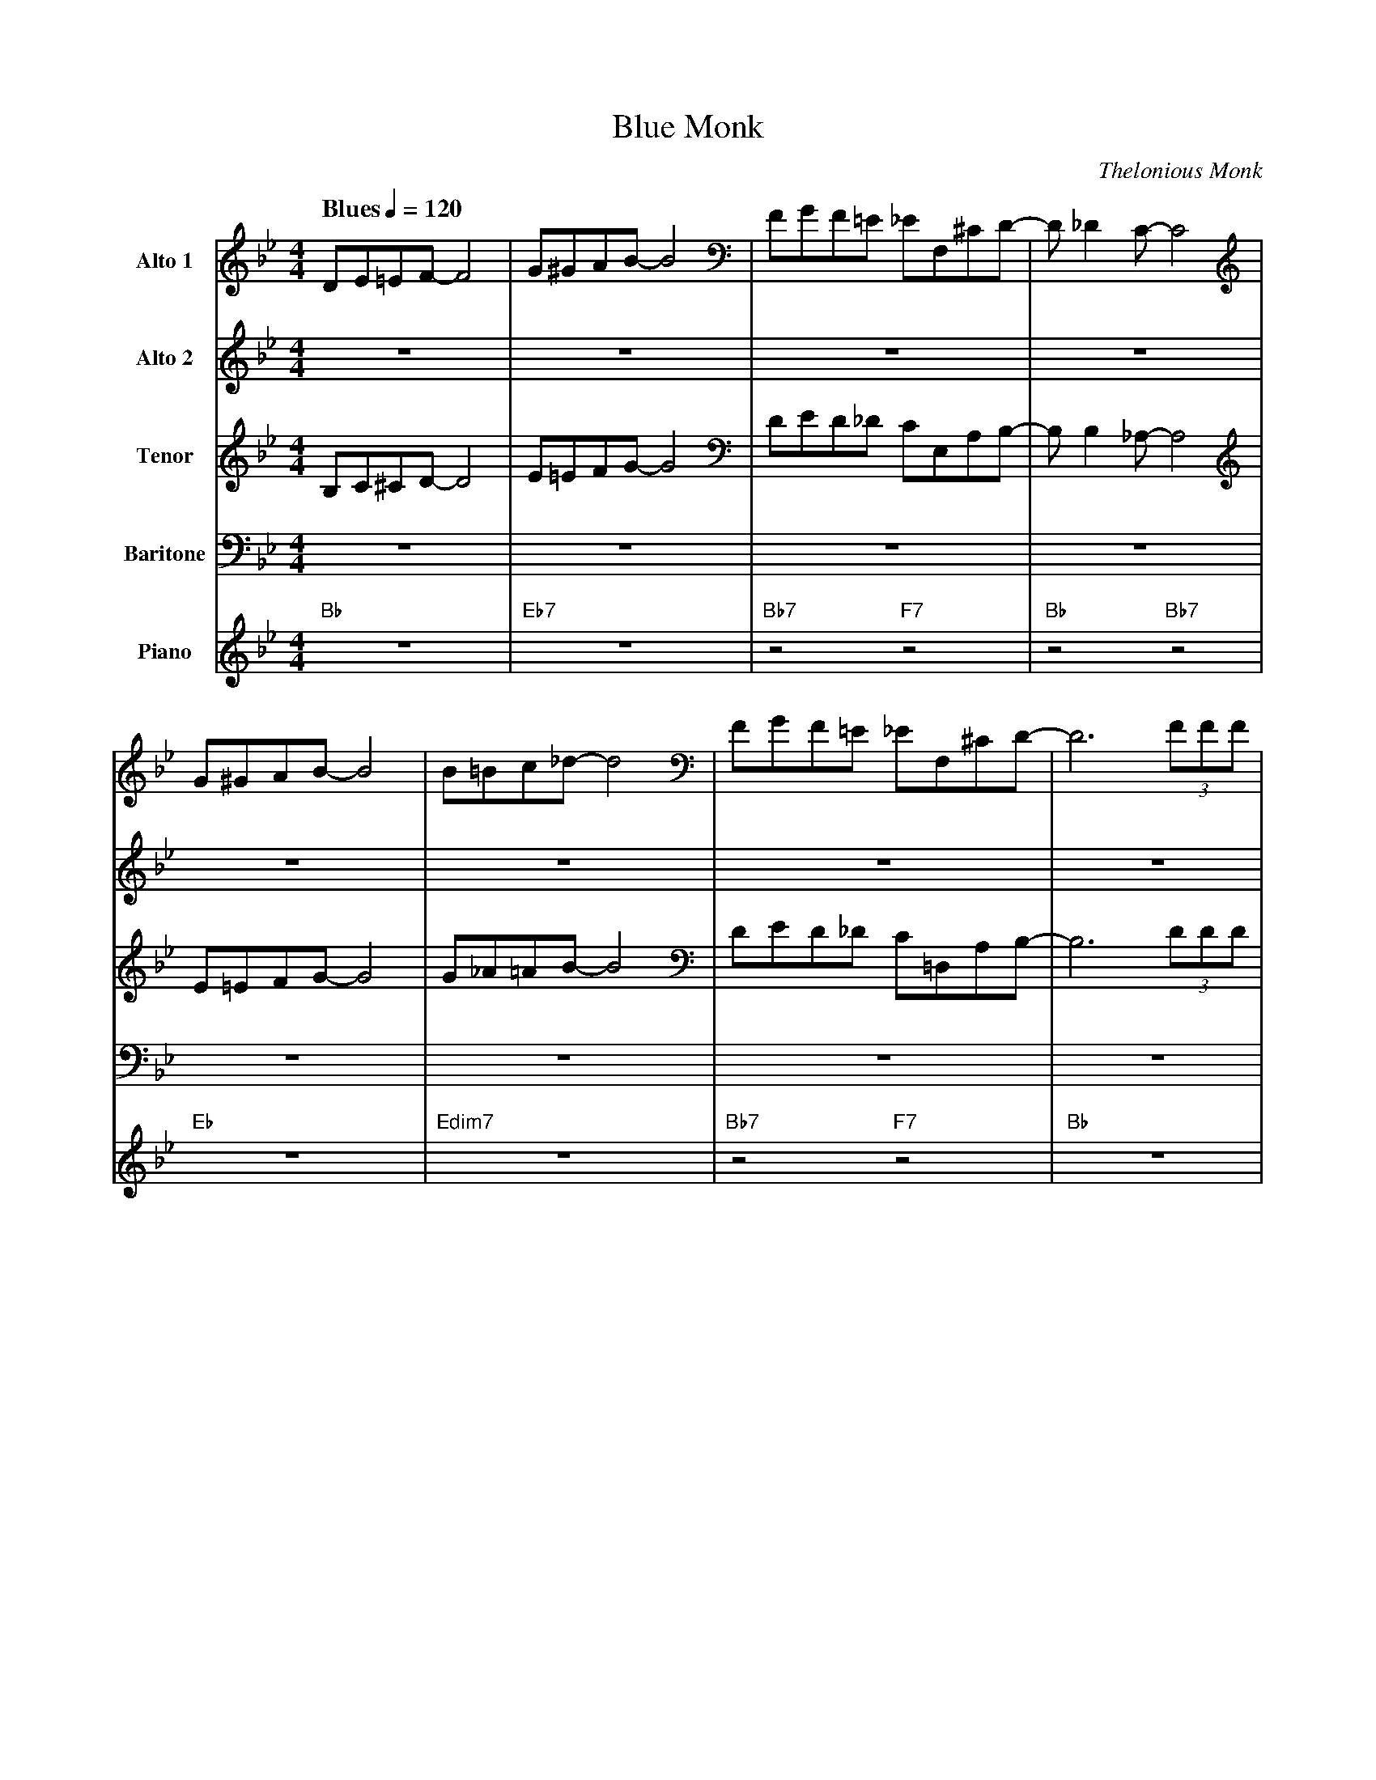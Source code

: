 X:1
T:Blue Monk
M:4/4
L:1/8
Q:"Blues" 1/4=120
C:Thelonious Monk
Z:Luis Pablo Gasparotto
K:Bb	
V:1 name="Alto 1"
%%MIDI program 65
V:2 name="Alto 2"
%%MIDI program 65
V:3 name="Tenor"
%%MIDI program 66
V:4 name="Baritone"
%%MIDI program 67
V:5 name="Piano"
%%MIDI program 1
%
[V:1] DE=EF-     F4  | G^GAB-     B4  | FGF=E     _EF,^CD-     | D  _D2  C-  C4   |
[V:2] z8             | z8             | z8                     | z8               |
[V:3] B,C^CD-    D4  | E=EFG-     G4  | DED_D      CE,A,B,-    | B,  B,2 _A,- A,4 |
[V:4] z8             | z8             | z8                     | z8               |
[V:5] "Bb"z8         | "Eb7"z8        | "Bb7"z4   "F7"z4       | "Bb"z4 "Bb7"z4   |
%
[V:1] G^GAB-     B4   | B=Bc_d-   d4 | FGF=E     _EF,^CD-     | D6  (3FFF     |
[V:2] z8              | z8           | z8                     | z8            |
[V:3] E=EFG-     G4   | G_A=AB-   B4 | DED_D      C=D,A,B,-   | B,6 (3DDD     | 
[V:4] z8              | z8           | z8                     | z8            |
[V:5] "Eb"z8          | "Edim7"z8    | "Bb7"z4   "F7"z4       | "Bb"z8        | 
%
[V:1] F  F,3-  F,4  | FGF=E     _EF,^CD-     | D2  FG   F=E_EF,     | ^C  D3-  D4  ||
[V:2] z8            | z8                     | z8                   | z8           ||
[V:3] C  C,3-  C,4  | DED_D      C=D,A,B,-   | B,2 DE   D_DC=D,     | B,  B,3- B,4 ||
[V:4] z8            | z8                     | z8                   | z8           ||
[V:5] "F7"z8        | "F7"z8                 | "Bb"z8               | "Bb"z8       || 
%
[V:1] DE=EF-     F4  | G^GAB-     B4  | FGF=E     _EA,FF-      | F   F2  F-  F4   |
[V:2] DE=EF-     F4  | G^GAB-     B4  | FGF=E     _EF,^CD-     | D  _D2  C-  C4   |
[V:3] B,C^CD-    D4  | E=EFG-     G4  | DED_D      C=D,A,B,-   | B,  B,2 _A,- A,4 |
[V:4] F,G,A,B,-  B,4 | B,=B,C^C-  C4  | _A,B,A,A,  G,=A,,F,F,- | F,  F,2 F,- F,4  |
[V:5] "Bb"z8         | "Eb7"z8        | "Bb7"z4   "F7"z4       | "Bb"z4 "Bb7"z4   |
%
[V:1] G^GAB-     B4   | B=Bc_d-   d4 | FGF=E     _E=A,FF-     | F6  (3BBB     |
[V:2] G^GAB-     B4   | B=Bc_d-   d4 | FGF=E     _EF,^CD-     | D6  (3FFF     |
[V:3] E=EFG-     G4   | G_A=AB-   B4 | DED_D      C=D,A,B,-   | B,6 (3DDD     | 
[V:4] B,=B,C^C-  C4   | =EF_G=G-  G4 | _A,B,A,A,  G,=A,,F,F,- | F,6 (3_A,A,A, |
[V:5] "Eb"z8          | "Edim7"z8    | "Bb7"z4   "F7"z4       | "Bb"z8        | 
%
[V:1] A  A,3-  A,4  | FGF=E     _E=A,FF-     | F2  fg   f=e_eF      | ^c  d3- d4 |
[V:2] F  F,3-  F,4  | FGF=E     _EF,^CD-     | D2  de   d_dc=D      | B   B3- B4 | 
[V:3] C  C,3-  C,4  | DED_D      C=D,A,B,-   | B,2 AB   AAGA,       | F   F3- F4 |
[V:4] A, A,,3- A,,4 | _A,B,A,A,  G,=A,,F,F,- | F,2 FG   F=E_EF,     | ^C  D3- D4 |
[V:5] "F7"z8        | "F7"z8                 | "Bb"z8               | "Bb"z8     | 
%
[V:1] |: "Bb"z8 | "Eb7"z8 | "Bb7"z4 "F7"z4 | "Bb"z4 "Bb7"z4 |
[V:2] |: "Bb"z8 | "Eb7"z8 | "Bb7"z4 "F7"z4 | "Bb"z4 "Bb7"z4 |
[V:3] |: "Bb"z8 | "Eb7"z8 | "Bb7"z4 "F7"z4 | "Bb"z4 "Bb7"z4 |
[V:4] |: "Bb"z8 | "Eb7"z8 | "Bb7"z4 "F7"z4 | "Bb"z4 "Bb7"z4 |
[V:5] |: "Bb"z8 | "Eb7"z8 | "Bb7"z4 "F7"z4 | "Bb"z4 "Bb7"z4 |
%
[V:1] "Eb"z8 | "Edim7"z8 | "Bb7"z4 "F7"z4 | "Bb"z8 | 
[V:2] "Eb"z8 | "Edim7"z8 | "Bb7"z4 "F7"z4 | "Bb"z8 | 
[V:3] "Eb"z8 | "Edim7"z8 | "Bb7"z4 "F7"z4 | "Bb"z8 | 
[V:4] "Eb"z8 | "Edim7"z8 | "Bb7"z4 "F7"z4 | "Bb"z8 | 
[V:5] "Eb"z8 | "Edim7"z8 | "Bb7"z4 "F7"z4 | "Bb"z8 | 
%
[V:1] "F7"z8 | "F7"z8 | "Bb"z8 |1 "Bb"z8 :|2 
[V:2] "F7"z8 | "F7"z8 | "Bb"z8 |1 "Bb"z8 :|2 
[V:3] "F7"z8 | "F7"z8 | "Bb"z8 |1 "Bb"z8 :|2 
[V:4] "F7"z8 | "F7"z8 | "Bb"z8 |1 "Bb"z8 :|2 
[V:5] "F7"z8 | "F7"z8 | "Bb"z8 |1 "Bb"z8 :|2 
%
[V:1] "Bb"z8 ||
% %% text Play Ending 1 till last solo
% %% text
[V:2] "Bb"z8 ||
% %% text Play Ending 1 till last solo
% %% text
[V:3] "Bb"z8 ||
% %% text Play Ending 1 till last solo
% %% text
[V:4] "Bb"z8 ||
% %% text Play Ending 1 till last solo
% %% text
[V:5] "Bb"z8 ||
%% text Play Ending 1 till last solo
%% text
[V:1] DE=EF-     F4  | G^GAB-     B4  | FGF=E     _EA,FF-      | F   F2  F-  F4   |
[V:2] DE=EF-     F4  | G^GAB-     B4  | FGF=E     _EF,^CD-     | D  _D2  C-  C4   |
[V:3] B,C^CD-    D4  | E=EFG-     G4  | DED_D      C=D,A,B,-   | B,  B,2 _A,- A,4 |
[V:4] F,G,A,B,-  B,4 | B,=B,C^C-  C4  | _A,B,A,A,  G,=A,,F,F,- | F,  F,2 F,- F,4  |
[V:5] "Bb"z8         | "Eb7"z8        | "Bb7"z4   "F7"z4       | "Bb"z4 "Bb7"z4   |
%
[V:1] G^GAB-     B4   | B=Bc_d-   d4 | FGF=E     _E=A,FF-     | F6  (3BBB     |
[V:2] G^GAB-     B4   | B=Bc_d-   d4 | FGF=E     _EF,^CD-     | D6  (3FFF     |
[V:3] E=EFG-     G4   | G_A=AB-   B4 | DED_D      C=D,A,B,-   | B,6 (3DDD     | 
[V:4] B,=B,C^C-  C4   | =EF_G=G-  G4 | _A,B,A,A,  G,=A,,F,F,- | F,6 (3_A,A,A, |
[V:5] "Eb"z8          | "Edim7"z8    | "Bb7"z4   "F7"z4       | "Bb"z8        | 
%
[V:1] A  A,3-  A,4  | FGF=E     _E=A,FF-     | F2  fg   f=e_eF      | ^c  d3- Hd4 |]
[V:2] F  F,3-  F,4  | FGF=E     _EF,^CD-     | D2  de   d_dc=D      | B   B3- HB4 |] 
[V:3] C  C,3-  C,4  | DED_D      C=D,A,B,-   | B,2 AB   AAGA,       | F   F3- HF4 |]
[V:4] A, A,,3- A,,4 | _A,B,A,A,  G,=A,,F,F,- | F,2 FG   F=E_EF,     | ^C  D3- HD4 |]
[V:5] "F7"z8        | "F7"z8                 | "Bb"z8               | "Bb"z8      |]

 

